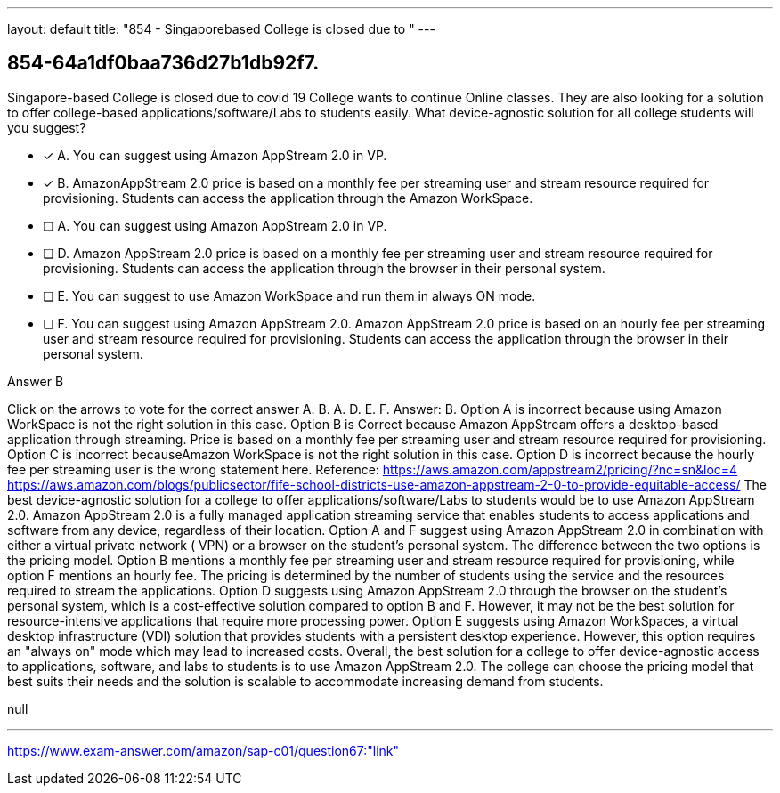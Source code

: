 ---
layout: default 
title: "854 - Singaporebased College is closed due to "
---


[.question]
== 854-64a1df0baa736d27b1db92f7.


****

[.query]
--
Singapore-based College is closed due to covid 19
College wants to continue Online classes.
They are also looking for a solution to offer college-based applications/software/Labs to students easily.
What device-agnostic solution for all college students will you suggest?


--

[.list]
--
* [*] A. You can suggest using Amazon AppStream 2.0 in VP.
* [*] B. AmazonAppStream 2.0 price is based on a monthly fee per streaming user and stream resource required for provisioning. Students can access the application through the Amazon WorkSpace.
* [ ] A. You can suggest using Amazon AppStream 2.0 in VP.
* [ ] D. Amazon AppStream 2.0 price is based on a monthly fee per streaming user and stream resource required for provisioning. Students can access the application through the browser in their personal system.
* [ ] E. You can suggest to use Amazon WorkSpace and run them in always ON mode.
* [ ] F. You can suggest using Amazon AppStream 2.0. Amazon AppStream 2.0 price is based on an hourly fee per streaming user and stream resource required for provisioning. Students can access the application through the browser in their personal system.

--
****

[.answer]
Answer B

[.explanation]
--
Click on the arrows to vote for the correct answer
A.
B.
A.
D.
E.
F.
Answer: B.
Option A is incorrect because using Amazon WorkSpace is not the right solution in this case.
Option B is Correct because Amazon AppStream offers a desktop-based application through streaming.
Price is based on a monthly fee per streaming user and stream resource required for provisioning.
Option C is incorrect becauseAmazon WorkSpace is not the right solution in this case.
Option D is incorrect because the hourly fee per streaming user is the wrong statement here.
Reference:
https://aws.amazon.com/appstream2/pricing/?nc=sn&amp;loc=4 https://aws.amazon.com/blogs/publicsector/fife-school-districts-use-amazon-appstream-2-0-to-provide-equitable-access/
The best device-agnostic solution for a college to offer applications/software/Labs to students would be to use Amazon AppStream 2.0. Amazon AppStream 2.0 is a fully managed application streaming service that enables students to access applications and software from any device, regardless of their location.
Option A and F suggest using Amazon AppStream 2.0 in combination with either a virtual private network ( VPN) or a browser on the student's personal system. The difference between the two options is the pricing model. Option B mentions a monthly fee per streaming user and stream resource required for provisioning, while option F mentions an hourly fee. The pricing is determined by the number of students using the service and the resources required to stream the applications.
Option D suggests using Amazon AppStream 2.0 through the browser on the student's personal system, which is a cost-effective solution compared to option B and F. However, it may not be the best solution for resource-intensive applications that require more processing power.
Option E suggests using Amazon WorkSpaces, a virtual desktop infrastructure (VDI) solution that provides students with a persistent desktop experience. However, this option requires an "always on" mode which may lead to increased costs.
Overall, the best solution for a college to offer device-agnostic access to applications, software, and labs to students is to use Amazon AppStream 2.0. The college can choose the pricing model that best suits their needs and the solution is scalable to accommodate increasing demand from students.
--

[.ka]
null

'''



https://www.exam-answer.com/amazon/sap-c01/question67:"link"



